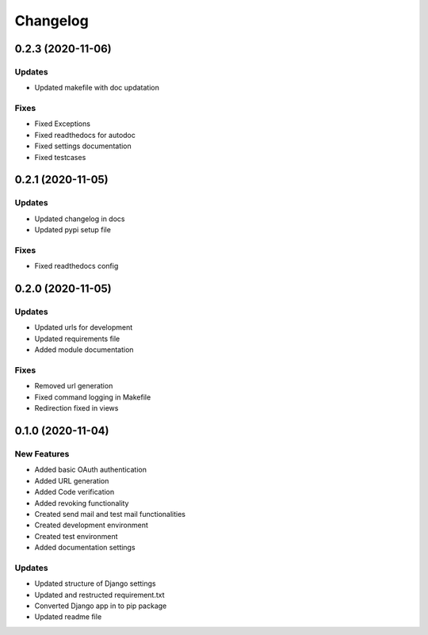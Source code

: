 
Changelog
=========

0.2.3 (2020-11-06)
------------------

Updates
~~~~~~~


* Updated makefile with doc updatation

Fixes
~~~~~


* Fixed Exceptions
* Fixed readthedocs for autodoc
* Fixed settings documentation
* Fixed testcases

0.2.1 (2020-11-05)
------------------

Updates
~~~~~~~


* Updated changelog in docs
* Updated pypi setup file

Fixes
~~~~~


* Fixed readthedocs config

0.2.0 (2020-11-05)
------------------

Updates
~~~~~~~


* Updated urls for development
* Updated requirements file
* Added module documentation

Fixes
~~~~~


* Removed url generation
* Fixed command logging in Makefile
* Redirection fixed in views

0.1.0 (2020-11-04)
------------------

New Features
~~~~~~~~~~~~


* Added basic OAuth authentication
* Added URL generation
* Added Code verification
* Added revoking functionality
* Created send mail and test mail functionalities
* Created development environment
* Created test environment
* Added documentation settings

Updates
~~~~~~~


* Updated structure of Django settings
* Updated and restructed requirement.txt
* Converted Django app in to pip package
* Updated readme file
